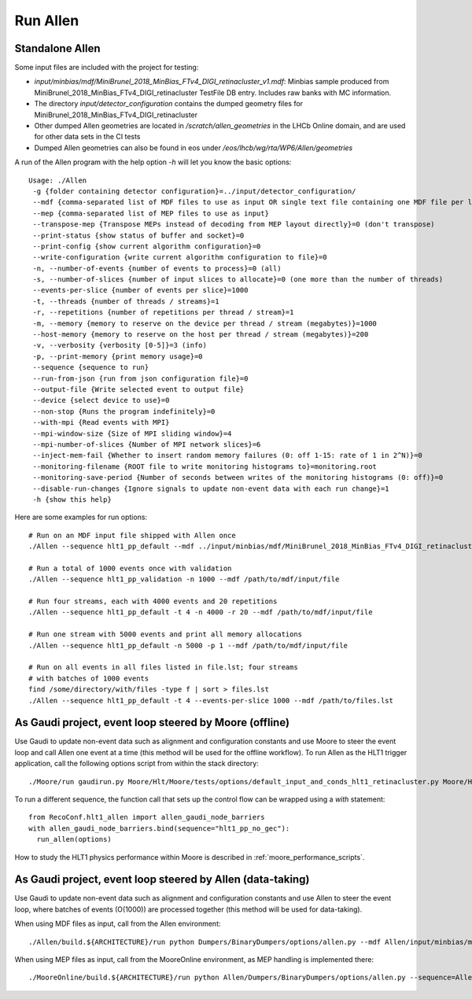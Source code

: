 Run Allen
============

.. _run_allen_standalone:

Standalone Allen
^^^^^^^^^^^^^^^^^^^^

Some input files are included with the project for testing:

* `input/minbias/mdf/MiniBrunel_2018_MinBias_FTv4_DIGI_retinacluster_v1.mdf`: Minbias sample produced from MiniBrunel_2018_MinBias_FTv4_DIGI_retinacluster TestFile DB entry. Includes raw banks with MC information.
* The directory `input/detector_configuration` contains the dumped geometry files for MiniBrunel_2018_MinBias_FTv4_DIGI_retinacluster
* Other dumped Allen geometries are located in `/scratch/allen_geometries` in the LHCb Online domain, and are used for other data sets in the CI tests
* Dumped Allen geometries can also be found in eos under `/eos/lhcb/wg/rta/WP6/Allen/geometries`

A run of the Allen program with the help option `-h` will let you know the basic options::

    Usage: ./Allen
     -g {folder containing detector configuration}=../input/detector_configuration/
     --mdf {comma-separated list of MDF files to use as input OR single text file containing one MDF file per line}
     --mep {comma-separated list of MEP files to use as input}
     --transpose-mep {Transpose MEPs instead of decoding from MEP layout directly}=0 (don't transpose)
     --print-status {show status of buffer and socket}=0
     --print-config {show current algorithm configuration}=0
     --write-configuration {write current algorithm configuration to file}=0
     -n, --number-of-events {number of events to process}=0 (all)
     -s, --number-of-slices {number of input slices to allocate}=0 (one more than the number of threads)
     --events-per-slice {number of events per slice}=1000
     -t, --threads {number of threads / streams}=1
     -r, --repetitions {number of repetitions per thread / stream}=1
     -m, --memory {memory to reserve on the device per thread / stream (megabytes)}=1000
     --host-memory {memory to reserve on the host per thread / stream (megabytes)}=200
     -v, --verbosity {verbosity [0-5]}=3 (info)
     -p, --print-memory {print memory usage}=0
     --sequence {sequence to run}
     --run-from-json {run from json configuration file}=0
     --output-file {Write selected event to output file}
     --device {select device to use}=0
     --non-stop {Runs the program indefinitely}=0
     --with-mpi {Read events with MPI}
     --mpi-window-size {Size of MPI sliding window}=4
     --mpi-number-of-slices {Number of MPI network slices}=6
     --inject-mem-fail {Whether to insert random memory failures (0: off 1-15: rate of 1 in 2^N)}=0
     --monitoring-filename {ROOT file to write monitoring histograms to}=monitoring.root
     --monitoring-save-period {Number of seconds between writes of the monitoring histograms (0: off)}=0
     --disable-run-changes {Ignore signals to update non-event data with each run change}=1
     -h {show this help}

Here are some examples for run options::

    # Run on an MDF input file shipped with Allen once
    ./Allen --sequence hlt1_pp_default --mdf ../input/minbias/mdf/MiniBrunel_2018_MinBias_FTv4_DIGI_retinacluster_v1.mdf

    # Run a total of 1000 events once with validation
    ./Allen --sequence hlt1_pp_validation -n 1000 --mdf /path/to/mdf/input/file

    # Run four streams, each with 4000 events and 20 repetitions
    ./Allen --sequence hlt1_pp_default -t 4 -n 4000 -r 20 --mdf /path/to/mdf/input/file

    # Run one stream with 5000 events and print all memory allocations
    ./Allen --sequence hlt1_pp_default -n 5000 -p 1 --mdf /path/to/mdf/input/file

    # Run on all events in all files listed in file.lst; four streams
    # with batches of 1000 events
    find /some/directory/with/files -type f | sort > files.lst
    ./Allen --sequence hlt1_pp_default -t 4 --events-per-slice 1000 --mdf /path/to/files.lst

.. _run_allen_in_gaudi_moore_eventloop:

As Gaudi project, event loop steered by Moore (offline)
^^^^^^^^^^^^^^^^^^^^^^^^^^^^^^^^^^^^^^^^^^^^^^^^^^^^^^^^^

Use Gaudi to update non-event data such as alignment and configuration constants and use Moore to steer the event loop and call Allen one event at a time (this method will be used for the offline workflow).
To run Allen as the HLT1 trigger application, call the following options script from within the stack directory::

  ./Moore/run gaudirun.py Moore/Hlt/Moore/tests/options/default_input_and_conds_hlt1_retinacluster.py Moore/Hlt/Hlt1Conf/options/allen_hlt1_pp_default.py

To run a different sequence, the function call that sets up the
control flow can be wrapped using a `with` statement::

  from RecoConf.hlt1_allen import allen_gaudi_node_barriers
  with allen_gaudi_node_barriers.bind(sequence="hlt1_pp_no_gec"):
    run_allen(options)

How to study the HLT1 physics performance within Moore is described in :ref:`moore_performance_scripts`.

.. _run_allen_in_gaudi_allen_eventloop:

As Gaudi project, event loop steered by Allen (data-taking)
^^^^^^^^^^^^^^^^^^^^^^^^^^^^^^^^^^^^^^^^^^^^^^^^^^^^^^^^^^^^^^^^^^

Use Gaudi to update non-event data such as alignment and configuration constants and use Allen to steer the event loop, where batches of events (O(1000)) are processed together (this method will be used for data-taking).

When using MDF files as input, call from the Allen environment::

  ./Allen/build.${ARCHITECTURE}/run python Dumpers/BinaryDumpers/options/allen.py --mdf Allen/input/minbias/mdf/MiniBrunel_2018_MinBias_FTv4_DIGI_retinacluster_v1.mdf
 
When using MEP files as input, call from the MooreOnline environment, as MEP handling is implemented there::

  ./MooreOnline/build.${ARCHITECTURE}/run python Allen/Dumpers/BinaryDumpers/options/allen.py --sequence=Allen/InstallArea/${ARCHITECTURE}/constants/hlt1_pp_default.json --tags="dddb_tag,simcond_tag" --mep mep_file.mep
